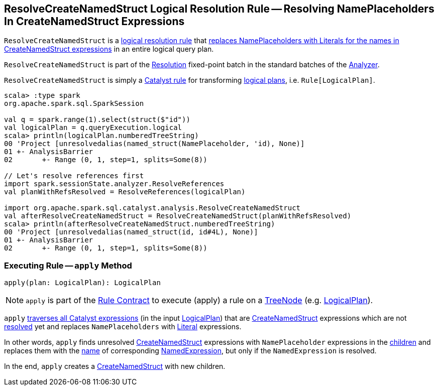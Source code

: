 == [[ResolveCreateNamedStruct]] ResolveCreateNamedStruct Logical Resolution Rule -- Resolving NamePlaceholders In CreateNamedStruct Expressions

`ResolveCreateNamedStruct` is a <<spark-sql-Analyzer.adoc#batches, logical resolution rule>> that <<apply, replaces NamePlaceholders with Literals for the names in CreateNamedStruct expressions>> in an entire logical query plan.

`ResolveCreateNamedStruct` is part of the <<spark-sql-Analyzer.adoc#Resolution, Resolution>> fixed-point batch in the standard batches of the <<spark-sql-Analyzer.adoc#, Analyzer>>.

`ResolveCreateNamedStruct` is simply a <<spark-sql-catalyst-Rule.adoc#, Catalyst rule>> for transforming <<spark-sql-LogicalPlan.adoc#, logical plans>>, i.e. `Rule[LogicalPlan]`.

[source, scala]
----
scala> :type spark
org.apache.spark.sql.SparkSession

val q = spark.range(1).select(struct($"id"))
val logicalPlan = q.queryExecution.logical
scala> println(logicalPlan.numberedTreeString)
00 'Project [unresolvedalias(named_struct(NamePlaceholder, 'id), None)]
01 +- AnalysisBarrier
02       +- Range (0, 1, step=1, splits=Some(8))

// Let's resolve references first
import spark.sessionState.analyzer.ResolveReferences
val planWithRefsResolved = ResolveReferences(logicalPlan)

import org.apache.spark.sql.catalyst.analysis.ResolveCreateNamedStruct
val afterResolveCreateNamedStruct = ResolveCreateNamedStruct(planWithRefsResolved)
scala> println(afterResolveCreateNamedStruct.numberedTreeString)
00 'Project [unresolvedalias(named_struct(id, id#4L), None)]
01 +- AnalysisBarrier
02       +- Range (0, 1, step=1, splits=Some(8))
----

=== [[apply]] Executing Rule -- `apply` Method

[source, scala]
----
apply(plan: LogicalPlan): LogicalPlan
----

NOTE: `apply` is part of the <<spark-sql-catalyst-Rule.adoc#apply, Rule Contract>> to execute (apply) a rule on a <<spark-sql-catalyst-TreeNode.adoc#, TreeNode>> (e.g. <<spark-sql-LogicalPlan.adoc#, LogicalPlan>>).

`apply` <<spark-sql-catalyst-QueryPlan.adoc#transformAllExpressions, traverses all Catalyst expressions>> (in the input <<spark-sql-LogicalPlan.adoc#, LogicalPlan>>) that are <<spark-sql-Expression-CreateNamedStruct.adoc#, CreateNamedStruct>> expressions which are not <<spark-sql-Expression.adoc#resolved, resolved>> yet and replaces `NamePlaceholders` with <<spark-sql-Expression-Literal.adoc#, Literal>> expressions.

In other words, `apply` finds unresolved <<spark-sql-Expression-CreateNamedStruct.adoc#, CreateNamedStruct>> expressions with `NamePlaceholder` expressions in the <<spark-sql-Expression-CreateNamedStruct.adoc#children, children>> and replaces them with the <<spark-sql-Expression-NamedExpression.adoc#name, name>> of corresponding <<spark-sql-Expression-NamedExpression.adoc#, NamedExpression>>, but only if the `NamedExpression` is resolved.

In the end, `apply` creates a <<spark-sql-Expression-CreateNamedStruct.adoc#creating-instance, CreateNamedStruct>> with new children.
